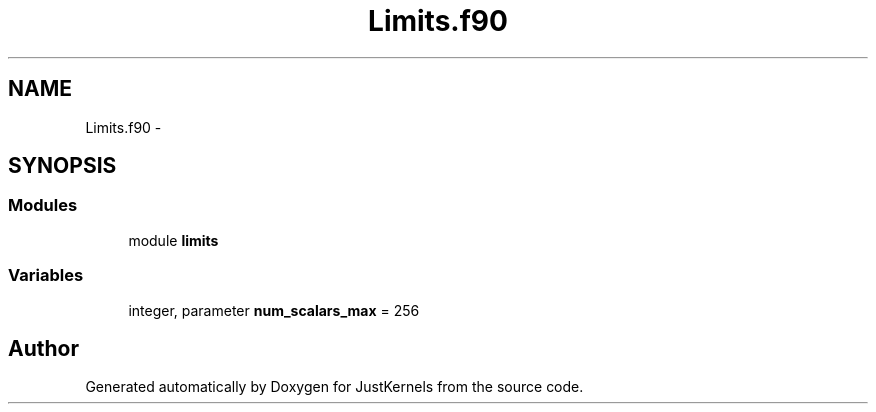 .TH "Limits.f90" 3 "Fri Apr 10 2020" "Version 1.0" "JustKernels" \" -*- nroff -*-
.ad l
.nh
.SH NAME
Limits.f90 \- 
.SH SYNOPSIS
.br
.PP
.SS "Modules"

.in +1c
.ti -1c
.RI "module \fBlimits\fP"
.br
.in -1c
.SS "Variables"

.in +1c
.ti -1c
.RI "integer, parameter \fBnum_scalars_max\fP = 256"
.br
.in -1c
.SH "Author"
.PP 
Generated automatically by Doxygen for JustKernels from the source code\&.
